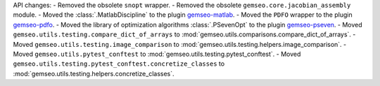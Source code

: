 API changes:
- Removed the obsolete ``snopt`` wrapper.
- Removed the obsolete ``gemseo.core.jacobian_assembly`` module.
- Moved the :class:`.MatlabDiscipline` to the plugin `gemseo-matlab <https://gitlab.com/gemseo/dev/gemseo-matlab>`_.
- Moved the ``PDFO`` wrapper to the plugin `gemseo-pdfo <https://gitlab.com/gemseo/dev/gemseo-pdfo>`_.
- Moved the library of optimization algorithms :class:`.PSevenOpt` to the plugin `gemseo-pseven <https://gitlab.com/gemseo/dev/gemseo-pseven>`_.
- Moved ``gemseo.utils.testing.compare_dict_of_arrays`` to :mod:`gemseo.utils.comparisons.compare_dict_of_arrays`.
- Moved ``gemseo.utils.testing.image_comparison`` to :mod:`gemseo.utils.testing.helpers.image_comparison`.
- Moved ``gemseo.utils.pytest_conftest`` to :mod:`gemseo.utils.testing.pytest_conftest`.
- Moved ``gemseo.utils.testing.pytest_conftest.concretize_classes`` to :mod:`gemseo.utils.testing.helpers.concretize_classes`.

